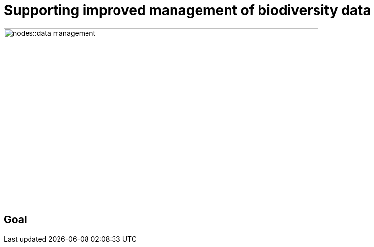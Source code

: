 = Supporting improved management of biodiversity data

image::nodes::data-management.png[align=center,width=640,height=360]

== Goal

